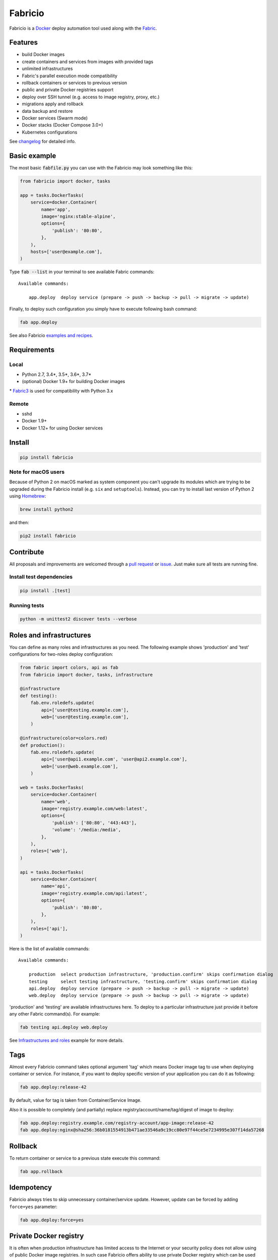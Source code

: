 ========
Fabricio
========

Fabricio is a `Docker`_ deploy automation tool used along with the `Fabric`_.

.. _Fabric: http://www.fabfile.org
.. _Docker: https://www.docker.com

.. image:: https://travis-ci.org/renskiy/fabricio.svg?branch=master
    :target: https://travis-ci.org/renskiy/fabricio
.. image:: https://coveralls.io/repos/github/renskiy/fabricio/badge.svg?branch=master
    :target: https://coveralls.io/github/renskiy/fabricio?branch=master

Features
========

- build Docker images
- create containers and services from images with provided tags
- unlimited infrastructures
- Fabric's parallel execution mode compatibility
- rollback containers or services to previous version
- public and private Docker registries support
- deploy over SSH tunnel (e.g. access to image registry, proxy, etc.)
- migrations apply and rollback
- data backup and restore
- Docker services (Swarm mode)
- Docker stacks (Docker Compose 3.0+)
- Kubernetes configurations

See changelog_ for detailed info.

.. _changelog: https://github.com/renskiy/fabricio/blob/master/changelog.rst

Basic example
=============

The most basic :code:`fabfile.py` you can use with the Fabricio may look something like this:

.. code:: python

    from fabricio import docker, tasks
    
    app = tasks.DockerTasks(
        service=docker.Container(
            name='app',
            image='nginx:stable-alpine',
            options={
                'publish': '80:80',
            },
        ),
        hosts=['user@example.com'],
    )
    
Type :code:`fab --list` in your terminal to see available Fabric commands:

::

    Available commands:

        app.deploy  deploy service (prepare -> push -> backup -> pull -> migrate -> update)

Finally, to deploy such configuration you simply have to execute following bash command:

.. code:: bash

    fab app.deploy

See also Fabricio `examples and recipes`_.

.. _examples and recipes: https://github.com/renskiy/fabricio/tree/master/examples/

Requirements
============

Local
-----

- Python 2.7, 3.4*, 3.5*, 3.6*, 3.7*
- (optional) Docker 1.9+ for building Docker images

\* `Fabric3`_ is used for compatibility with Python 3.x

.. _Fabric3: https://github.com/mathiasertl/fabric/

Remote
------

- sshd
- Docker 1.9+
- Docker 1.12+ for using Docker services

Install
=======

.. code:: bash

    pip install fabricio
    
Note for macOS users
--------------------

Because of Python 2 on macOS marked as system component you can't upgrade its modules which are trying to be upgraded during the Fabricio install (e.g. ``six`` and ``setuptools``). Instead, you can try to install last version of Python 2 using `Homebrew`_:

.. code:: bash

    brew install python2

and then:

.. code:: bash

    pip2 install fabricio

.. _Homebrew: https://brew.sh

Contribute
==========

All proposals and improvements are welcomed through a `pull request`_ or issue_. Just make sure all tests are running fine.

.. _pull request: https://github.com/renskiy/fabricio/pulls
.. _issue: https://github.com/renskiy/fabricio/issues

Install test dependencies
-------------------------

.. code:: bash

    pip install .[test]

Running tests
-------------

.. code:: bash

    python -m unittest2 discover tests --verbose

Roles and infrastructures
=========================

You can define as many roles and infrastructures as you need. The following example shows 'production' and 'test' configurations for two-roles deploy configuration:

.. code:: python

    from fabric import colors, api as fab
    from fabricio import docker, tasks, infrastructure

    @infrastructure
    def testing():
        fab.env.roledefs.update(
            api=['user@testing.example.com'],
            web=['user@testing.example.com'],
        )

    @infrastructure(color=colors.red)
    def production():
        fab.env.roledefs.update(
            api=['user@api1.example.com', 'user@api2.example.com'],
            web=['user@web.example.com'],
        )

    web = tasks.DockerTasks(
        service=docker.Container(
            name='web',
            image='registry.example.com/web:latest',
            options={
                'publish': ['80:80', '443:443'],
                'volume': '/media:/media',
            },
        ),
        roles=['web'],
    )

    api = tasks.DockerTasks(
        service=docker.Container(
            name='api',
            image='registry.example.com/api:latest',
            options={
                'publish': '80:80',
            },
        ),
        roles=['api'],
    )

Here is the list of available commands:

::

    Available commands:

        production  select production infrastructure, 'production.confirm' skips confirmation dialog
        testing     select testing infrastructure, 'testing.confirm' skips confirmation dialog
        api.deploy  deploy service (prepare -> push -> backup -> pull -> migrate -> update)
        web.deploy  deploy service (prepare -> push -> backup -> pull -> migrate -> update)

'production' and 'testing' are available infrastructures here. To deploy to a particular infrastructure just provide it before any other Fabric command(s). For example:

.. code:: bash

    fab testing api.deploy web.deploy

See `Infrastructures and roles`_ example for more details.

.. _Infrastructures and roles: https://github.com/renskiy/fabricio/blob/master/examples/roles

Tags
====

Almost every Fabricio command takes optional argument 'tag' which means Docker image tag to use when deploying container or service. For instance, if you want to deploy specific version of your application you can do it as following:

.. code:: bash

    fab app.deploy:release-42

By default, value for tag is taken from Container/Service Image.

Also it is possible to completely (and partially) replace registry/account/name/tag/digest of image to deploy:

.. code:: bash

    fab app.deploy:registry.example.com/registry-account/app-image:release-42
    fab app.deploy:nginx@sha256:36b0181554913b471ae33546a9c19cc80e97f44ce5e7234995e307f14da57268

Rollback
========

To return container or service to a previous state execute this command:

.. code:: bash

    fab app.rollback

Idempotency
===========

Fabricio always tries to skip unnecessary container/service update. However, update can be forced by adding ``force=yes`` parameter:

.. code:: bash

    fab app.deploy:force=yes
    
Private Docker registry
=======================

It is often when production infrastructure has limited access to the Internet or your security policy does not allow using of public Docker image registries. In such case Fabricio offers ability to use private Docker registry which can be used also as an intermediate registry for the selected infrastructure. To use this option you have to have local Docker registry running within your LAN and also Docker client on your PC. If you have Docker installed you can run up Docker registry locally by executing following command:

.. code:: bash

    docker run --name registry --publish 5000:5000 --detach registry:2

When your local Docker registry is up and run you can provide custom ``registry`` which will be used as an intermediate Docker registry accessed via reverse SSH tunnel:

.. code:: python

    from fabricio import docker, tasks

    app = tasks.DockerTasks(
        service=docker.Container(
            name='app',
            image='nginx:stable-alpine',
            options={
                'publish': '80:80',
            },
        ),
        registry='localhost:5000',
        ssh_tunnel='5000:5000',
        hosts=['user@example.com'],
    )

See `Hello World`_ example for more details.

.. _Hello World: https://github.com/renskiy/fabricio/tree/master/examples/hello_world/#ssh-tunneling
    
Building Docker images
======================

Using Fabricio you can also build Docker images from local sources and deploy them to your servers. This example shows how this can be set up:

.. code:: python

    from fabricio import docker, tasks

    app = tasks.ImageBuildDockerTasks(
        service=docker.Container(
            name='app',
            image='registry.example.com/registry-account/app-image:latest-release',
        ),
        hosts=['user@example.com'],
        build_path='.',
    )

By executing command ``app.deploy`` Fabricio will try to build image using ``Dockerfile`` from the folder provided by ``build_path`` parameter. After that image will be pushed to the registry (registry.example.com in the example above). And deploy itself will start on the last step.

See `Building Docker images`_ example for more details.

.. _Building Docker images: https://github.com/renskiy/fabricio/blob/master/examples/build_image

Docker services
===============

Fabricio can deploy Docker services:

.. code:: python

    from fabricio import docker, tasks

    service = tasks.DockerTasks(
        service=docker.Service(
            name='my-service',
            image='nginx:stable',
            options={
                'publish': '8080:80',
                'replicas': 3,
            },
        ),
        hosts=['user@manager'],
    )

See `Docker services`_ example for more details.

.. _Docker services: https://github.com/renskiy/fabricio/blob/master/examples/service/swarm/

Docker stacks
=============

Docker stacks are also supported (available since Docker 1.13):

.. code:: python

    from fabricio import docker, tasks

    stack = tasks.DockerTasks(
        service=docker.Stack(
            name='my-docker-stack',
            options={
                'compose-file': 'my-docker-compose.yml',
            },
        ),
        hosts=['user@manager'],
    )

See `Docker stacks`_ example for more details.

.. _Docker stacks: https://github.com/renskiy/fabricio/blob/master/examples/service/stack/

Kubernetes configuration
========================

Kubernetes configuration can be deployed using following settings:

.. code:: python

    from fabricio import kubernetes, tasks

    k8s = tasks.DockerTasks(
        service=kubernetes.Configuration(
            name='my-k8s-configuration',
            options={
                'filename': 'configuration.yml',
            },
        ),
        hosts=['user@manager'],
    )

See `Kubernetes configuration`_ example for more details.

.. _Kubernetes configuration: https://github.com/renskiy/fabricio/blob/master/examples/service/kubernetes/
